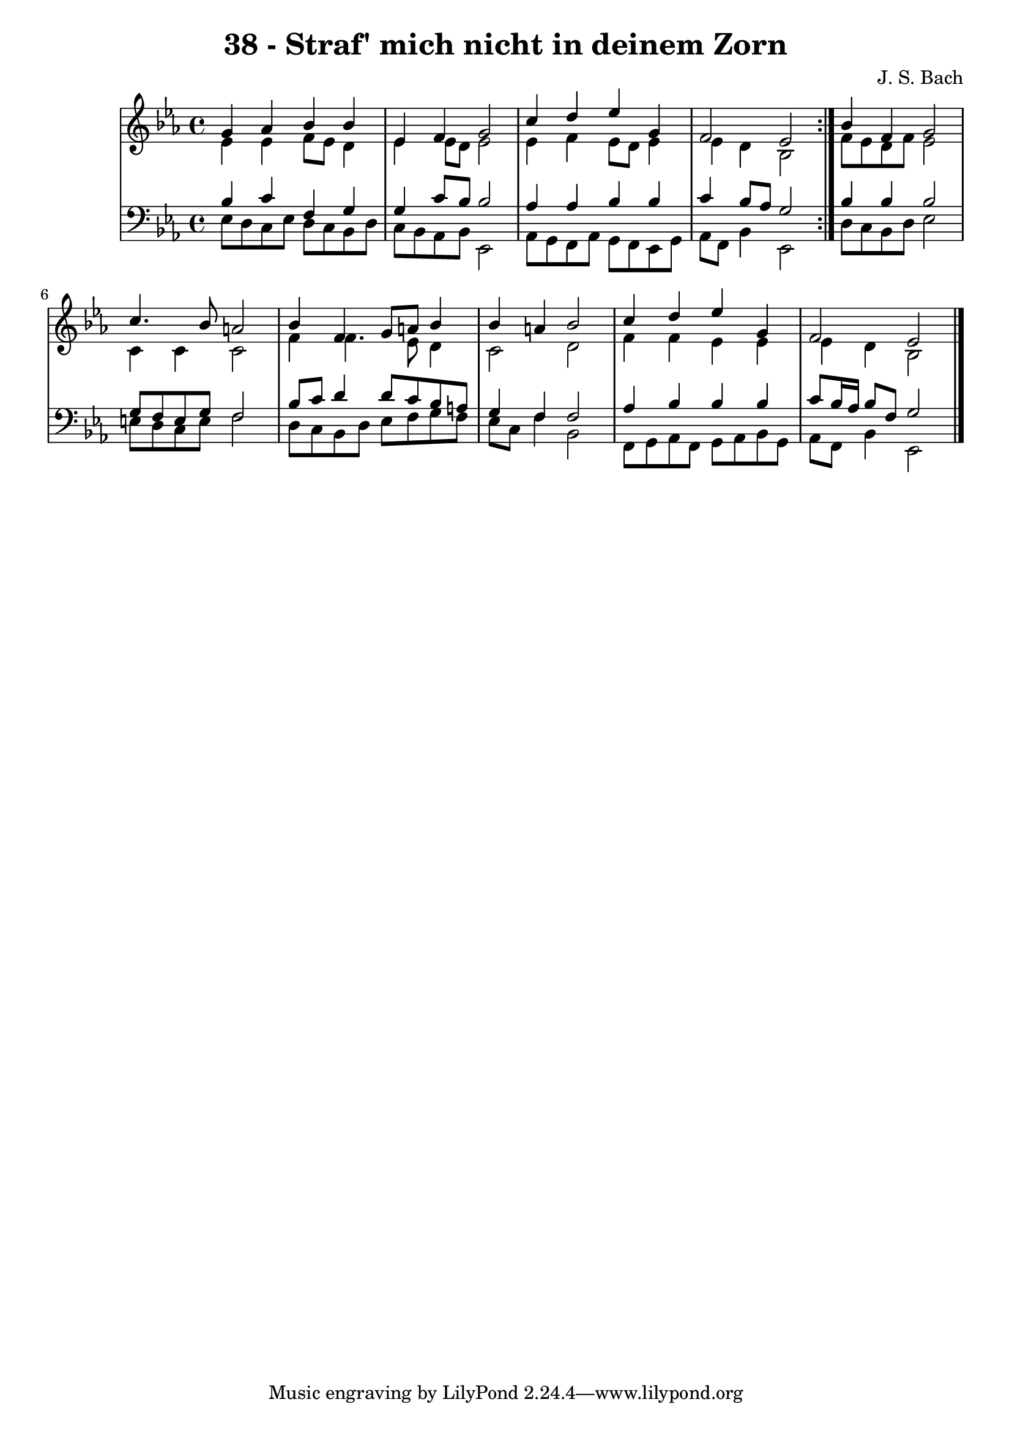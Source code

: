 \version "2.10.33"

\header {
  title = "38 - Straf' mich nicht in deinem Zorn"
  composer = "J. S. Bach"
}


global = {
  \time 4/4
  \key ees \major
}


soprano = \relative c'' {
  \repeat volta 2 {
    g4 aes4 bes4 bes4 
    ees,4 f4 g2 
    c4 d4 ees4 g,4 
    f2 ees2 }
  bes'4 f4 g2   %5
  c4. bes8 a2 
  bes4 f4 g8 a8 bes4 
  bes4 a4 bes2 
  c4 d4 ees4 g,4 
  f2 ees2   %10
  
}

alto = \relative c' {
  \repeat volta 2 {
    ees4 ees4 f8 ees8 d4 
    ees4 ees8 d8 ees2 
    ees4 f4 ees8 d8 ees4 
    ees4 d4 bes2 }
  f'8 ees8 d8 f8 ees2   %5
  c4 c4 c2 
  f4 f4. ees8 d4 
  c2 d2 
  f4 f4 ees4 ees4 
  ees4 d4 bes2   %10
  
}

tenor = \relative c' {
  \repeat volta 2 {
    bes4 c4 f,4 g4 
    g4 c8 bes8 bes2 
    aes4 aes4 bes4 bes4 
    c4 bes8 aes8 g2 }
  bes4 bes4 bes2   %5
  g8 f8 e8 g8 f2 
  bes8 c8 d4 d8 c8 bes8 a8 
  g4 f4 f2 
  aes4 bes4 bes4 bes4 
  c8 bes16 aes16 bes8 f8 g2   %10
  
}

baixo = \relative c {
  \repeat volta 2 {
    ees8 d8 c8 ees8 d8 c8 bes8 d8 
    c8 bes8 aes8 bes8 ees,2 
    aes8 g8 f8 aes8 g8 f8 ees8 g8 
    aes8 f8 bes4 ees,2 }
  d'8 c8 bes8 d8 ees2   %5
  e8 d8 c8 e8 f2 
  d8 c8 bes8 d8 ees8 f8 g8 f8 
  ees8 c8 f4 bes,2 
  f8 g8 aes8 f8 g8 aes8 bes8 g8 
  aes8 f8 bes4 ees,2   %10
  
}

\score {
  <<
    \new StaffGroup <<
      \override StaffGroup.SystemStartBracket #'style = #'line 
      \new Staff {
        <<
          \global
          \new Voice = "soprano" { \voiceOne \soprano }
          \new Voice = "alto" { \voiceTwo \alto }
        >>
      }
      \new Staff {
        <<
          \global
          \clef "bass"
          \new Voice = "tenor" {\voiceOne \tenor }
          \new Voice = "baixo" { \voiceTwo \baixo \bar "|."}
        >>
      }
    >>
  >>
  \layout {}
  \midi {}
}